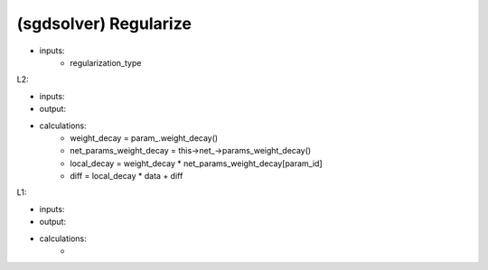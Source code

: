 ##############################################################################
(sgdsolver) Regularize
##############################################################################

- inputs:
    - regularization_type

L2:

- inputs:
- output:
- calculations:
      - weight_decay = param_.weight_decay()
      - net_params_weight_decay = this->net_->params_weight_decay()
      - local_decay = weight_decay * net_params_weight_decay[param_id]
      - diff = local_decay * data + diff

L1:

- inputs:
- output:
- calculations:
    - 

::


